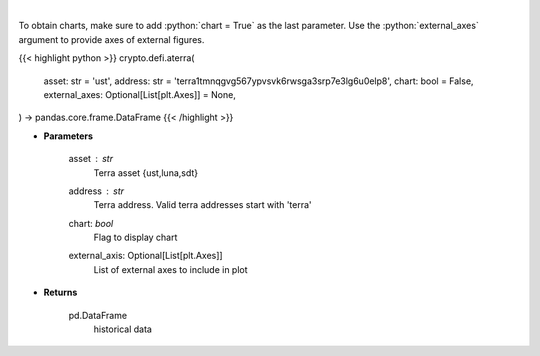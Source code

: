 .. role:: python(code)
    :language: python
    :class: highlight

|

.. raw:: html

    <h3>
    > Returns historical data of an asset in a certain terra address
    [Source: https://terra.engineer/]
    </h3>

To obtain charts, make sure to add :python:`chart = True` as the last parameter.
Use the :python:`external_axes` argument to provide axes of external figures.

{{< highlight python >}}
crypto.defi.aterra(
    asset: str = 'ust',
    address: str = 'terra1tmnqgvg567ypvsvk6rwsga3srp7e3lg6u0elp8',
    chart: bool = False,
    external_axes: Optional[List[plt.Axes]] = None,
) -> pandas.core.frame.DataFrame
{{< /highlight >}}

* **Parameters**

    asset : *str*
        Terra asset {ust,luna,sdt}
    address : *str*
        Terra address. Valid terra addresses start with 'terra'
    chart: *bool*
       Flag to display chart
    external_axis: Optional[List[plt.Axes]]
        List of external axes to include in plot

* **Returns**

    pd.DataFrame
        historical data
